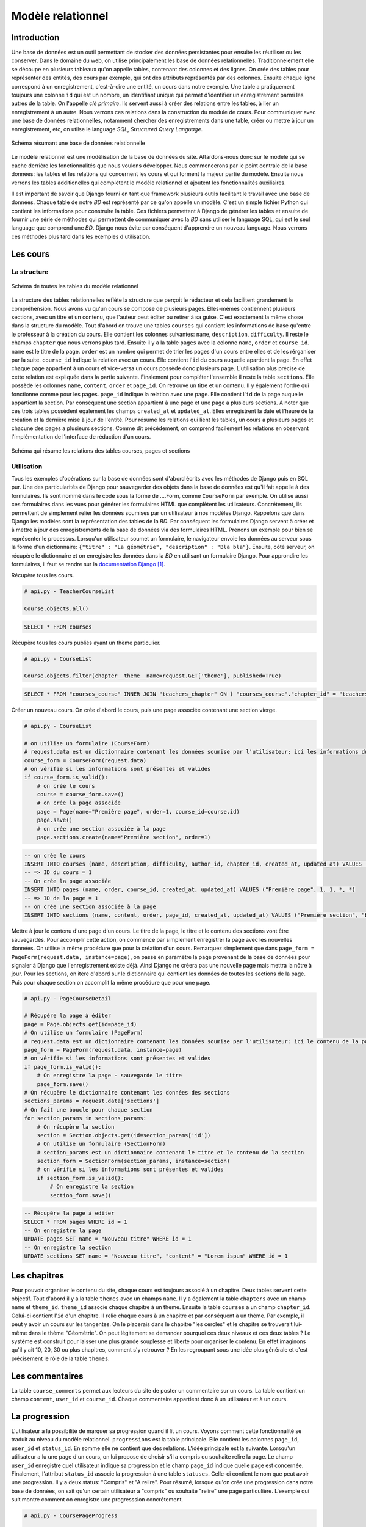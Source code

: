 ==================
Modèle relationnel
==================

############
Introduction
############

Une base de données est un outil permettant de stocker des données persistantes pour ensuite les réutiliser ou les conserver. Dans le domaine du web, on utilise principalement les base de données relationnelles. Traditionnelement elle se découpe en plusieurs tableaux qu'on appelle tables, contenant des colonnes et des lignes. On crée des tables pour représenter des entités, des cours par exemple, qui ont des attributs représentés par des colonnes. Ensuite chaque ligne correspond à un enregistrement, c'est-à-dire une entité, un cours dans notre exemple. Une table a pratiquement toujours une colonne ``id`` qui est un nombre, un identifiant unique qui permet d'identifier un enregistrement parmi les autres de la table. On l'appelle *clé primaire*. Ils servent aussi à créer des relations entre les tables, à lier un enregistrement à un autre. Nous verrons ces relations dans la construction du module de cours. Pour communiquer avec une base de données relationnelles, notamment chercher des enregistrements dans une table, créer ou mettre à jour un enregistrement, etc, on utilse le language *SQL*, *Structured Query Language*.

.. figure:: images/bd.png
    :scale: 70%
    :align: center

    Schéma résumant une base de données relationnelle

Le modèle relationnel est une modélisation de la base de données du site. Attardons-nous donc sur le modèle qui se cache derrière les fonctionnalités que nous voulons développer. Nous commencerons par le point centrale de la base données: les tables et les relations qui concernent les cours et qui forment la majeur partie du modèle. Ensuite nous verrons les tables additionelles qui complètent le modèle relationnel et ajoutent les fonctionnalités auxiliaires.

Il est important de savoir que Django fourni en tant que framework plusieurs outils facilitant le travail avec une base de données. Chaque table de notre *BD* est représenté par ce qu'on appelle un modèle. C'est un simple fichier Python qui contient les informations pour construire la table. Ces fichiers permettent à Django de générer les tables et ensuite de fournir une série de méthodes qui permettent de communiquer avec la *BD* sans utiliser le language SQL, qui est le seul language que comprend une *BD*. Django nous évite par conséquent d'apprendre un nouveau language. Nous verrons ces méthodes plus tard dans les exemples d'utilisation.

##########
Les cours
##########

************
La structure
************

.. figure:: images/uml_courses.png
    :scale: 90%
    :align: center

    Schéma de toutes les tables du modèle relationnel

La structure des tables relationnelles reflète la structure que perçoit le rédacteur et cela facilitent grandement la compréhension. Nous avons vu qu'un cours se compose de plusieurs pages. Elles-mêmes contiennent plusieurs sections, avec un titre et un contenu, que l'auteur peut éditer ou retirer à sa guise. C'est exactement la même chose dans la structure du modèle. Tout d'abord on trouve une tables ``courses`` qui contient les informations de base qu'entre le professeur à la création du cours. Elle contient les colonnes suivantes: ``name``, ``description``, ``difficulty``. Il reste le champs ``chapter`` que nous verrons plus tard. Ensuite il y a la table ``pages`` avec la colonne ``name``, ``order`` et ``course_id``. ``name`` est le titre de la page. ``order`` est un nombre qui permet de trier les pages d'un cours entre elles et de les rérganiser par la suite. ``course_id`` indique la relation avec un cours. Elle contient l'``id`` du cours auquelle apartient la page. En effet chaque page appartient à un cours et vice-versa un cours possède donc plusieurs page. L'utilisation plus précise de cette relation est expliquée dans la partie suivante. Finalement pour compléter l'ensemble il reste la table ``sections``. Elle possède les colonnes ``name``, ``content``, ``order`` et ``page_id``. On retrouve un titre et un contenu. Il y également l'ordre qui fonctionne comme pour les pages. ``page_id`` indique la relation avec une page. Elle contient l'``id`` de la page auquelle appartient la section. Par conséquent une section appartient à une page et une page a plusieurs sections. A noter que ces trois tables possèdent également les champs ``created_at`` et ``updated_at``. Elles enregistrent la date et l'heure de la création et la dernière mise à jour de l'entité. Pour résumé les relations qui lient les tables, un cours a plusieurs pages et chacune des pages a plusieurs sections. Comme dit précédement, on comprend facilement les relations en observant l'implémentation de l'interface de rédaction d'un cours.

.. figure:: images/schema_cours.png
    :scale: 80%
    :align: center

    Schéma qui résume les relations des tables courses, pages et sections


***********
Utilisation
***********

Tous les exemples d'opérations sur la base de données sont d'abord écrits avec les méthodes de Django puis en SQL pur. Une des particularités de Django pour sauvegarder des objets dans la base de données est qu'il fait appelle à des formulaires. Ils sont nommé dans le code sous la forme de ....Form, comme ``CourseForm`` par exemple. On utilise aussi ces formulaires dans les vues pour générer les formulaires HTML que complètent les utilisateurs. Concrétement, ils permettent de simplement relier les données soumises par un utilisateur à nos modèles Django. Rappelons que dans Django les modèles sont la représentation des tables de la *BD*. Par conséquent les formulaires Django servent à créer et à mettre à jour des enregistrements de la base de données via des formulaires HTML. Prenons un exemple pour bien se représenter le processus. Lorsqu'un utilisateur soumet un formulaire, le navigateur envoie les données au serveur sous la forme d'un dictionnaire: ``{"titre" : "La géométrie", "description" : "Bla bla"}``. Ensuite, côté serveur, on récupère le dictionnaire et on enregistre les données dans la *BD* en utilisant un formulaire Django. Pour approndire les formulaires, il faut se rendre sur la `documentation Django <https://docs.djangoproject.com/fr/1.7/topics/forms/>`_ [#f1]_.

Récupère tous les cours.

.. code-block:: python

    # api.py - TeacherCourseList

    Course.objects.all()

.. code-block:: sql

    SELECT * FROM courses

Récupère tous les cours publiés ayant un thème particulier.

.. code-block:: python

    # api.py - CourseList

    Course.objects.filter(chapter__theme__name=request.GET['theme'], published=True)

.. code-block:: sql

    SELECT * FROM "courses_course" INNER JOIN "teachers_chapter" ON ( "courses_course"."chapter_id" = "teachers_chapter"."id" ) INNER JOIN "teachers_theme" ON ( "teachers_chapter"."theme_id" = "teachers_theme"."id" ) WHERE ("teachers_theme"."name" = "Gémotrie" AND "courses_course"."published" = True)

Créer un nouveau cours. On crée d'abord le cours, puis une page associée contenant une section vierge.

.. code-block:: python

    # api.py - CourseList
    
    # on utilise un formulaire (CourseForm)
    # request.data est un dictionnaire contenant les données soumise par l'utilisateur: ici les informations du cours
    course_form = CourseForm(request.data)
    # on vérifie si les informations sont présentes et valides
    if course_form.is_valid():
        # on crée le cours
        course = course_form.save()
        # on crée la page associée
        page = Page(name="Première page", order=1, course_id=course.id)
        page.save()
        # on crée une section associée à la page
        page.sections.create(name="Première section", order=1)

.. code-block:: sql
    
    -- on crée le cours
    INSERT INTO courses (name, description, difficulty, author_id, chapter_id, created_at, updated_at) VALUES ("L'algèbre", "Lorem ipsum...", 3, 1, 1, *, *)
    -- => ID du cours = 1
    -- On crée la page associée
    INSERT INTO pages (name, order, course_id, created_at, updated_at) VALUES ("Première page", 1, 1, *, *)
    -- => ID de la page = 1
    -- on crée une section associée à la page
    INSERT INTO sections (name, content, order, page_id, created_at, updated_at) VALUES ("Première section", "bla bla", 1, 1, *, *)

Mettre à jour le contenu d'une page d'un cours. Le titre de la page, le titre et le contenu des sections vont être sauvegardés. Pour accomplir cette action, on commence par simplement enregistrer la page avec les nouvelles données. On utilise la même procédure que pour la création d'un cours. Remarquez simplement que dans ``page_form = PageForm(request.data, instance=page)``, on passe en paramètre la page provenant de la base de données pour signaler à Django que l'enregistrement existe déjà. Ainsi Django ne créera pas une nouvelle page mais mettra la nôtre à jour. Pour les sections, on itère d'abord sur le dictionnaire qui contient les données de toutes les sections de la page. Puis pour chaque section on accomplit la même procédure que pour une page.

.. code-block:: python

    # api.py - PageCourseDetail
    
    # Récupère la page à éditer
    page = Page.objects.get(id=page_id)
    # On utilise un formulaire (PageForm)
    # request.data est un dictionnaire contenant les données soumise par l'utilisateur: ici le contenu de la page
    page_form = PageForm(request.data, instance=page)
    # on vérifie si les informations sont présentes et valides
    if page_form.is_valid():
        # On enregistre la page - sauvegarde le titre
        page_form.save()
    # On récupère le dictionnaire contenant les données des sections
    sections_params = request.data['sections']
    # On fait une boucle pour chaque section
    for section_params in sections_params:
        # On récupère la section
        section = Section.objects.get(id=section_params['id'])
        # On utilise un formulaire (SectionForm)
        # section_params est un dictionnaire contenant le titre et le contenu de la section
        section_form = SectionForm(section_params, instance=section)
        # on vérifie si les informations sont présentes et valides
        if section_form.is_valid():
            # On enregistre la section
            section_form.save()

.. code-block:: sql
    
    -- Récupère la page à editer
    SELECT * FROM pages WHERE id = 1
    -- On enregistre la page
    UPDATE pages SET name = "Nouveau titre" WHERE id = 1
    -- On enregistre la section
    UPDATE sections SET name = "Nouveau titre", "content" = "Lorem ispum" WHERE id = 1

##############
Les chapitres
##############

Pour pouvoir organiser le contenu du site, chaque cours est toujours associé à un chapitre. Deux tables servent cette objectif. Tout d'abord il y a la table ``themes`` avec un champs ``name``. Il y a également la table ``chapters`` avec un champ ``name`` et ``theme_id``. ``theme_id`` associe chaque chapitre à un thème. Ensuite la table ``courses`` a un champ ``chapter_id``. Celui-ci contient l'``id`` d'un chapitre. Il relie chaque cours à un chapitre et par conséquent à un thème. Par exemple, il peut y avoir un cours sur les tangentes. On le placerais dans le chapitre "les cercles" et le chapitre se trouverait lui-même dans le thème "Géométrie". On peut légitement se demander pourquoi ces deux niveaux et ces deux tables ? Le système est construit pour laisser une plus grande souplesse et liberté pour organiser le contenu. En effet imaginons qu'il y ait 10, 20, 30 ou plus chapitres, comment s'y retrouver ? En les regroupant sous une idée plus générale et c'est précisement le rôle de la table ``themes``.    

#################
Les commentaires
#################

La table ``course_comments`` permet aux lecteurs du site de poster un commentaire sur un cours. La table contient un champ ``content``, ``user_id`` et ``course_id``. Chaque commentaire appartient donc à un utilisateur et à un cours.


###############
La progression
###############

L'utilisateur a la possibilité de marquer sa progression quand il lit un cours. Voyons comment cette fonctionnalité se traduit au niveau du modèle relationnel. ``progressions`` est la table principale. Elle contient les colonnes ``page_id``, ``user_id`` et ``status_id``. En somme elle ne contient que des relations. L'idée principale est la suivante. Lorsqu'un utilisateur a lu une page d'un cours, on lui propose de choisir s'il a compris ou souhaite relire la page. Le champ ``user_id`` enregistre quel utilisateur indique sa progression et le champ ``page_id`` indique quelle page est concernée. Finalement, l'attribut ``status_id`` associe la progression à une table ``statuses``. Celle-ci contient le nom que peut avoir une progression. Il y a deux status: "Compris" et "A relire". Pour résumé, lorsque qu'on crée une progression dans notre base de données, on sait qu'un certain utilisateur a "compris" ou souhaite "relire" une page particulière. L'exemple qui suit montre comment on enregistre une progresssion concrétement.

.. code-block:: python

    # api.py - CoursePageProgress
    
    # on récupère l'utilisateur connecté au site
    user = request.user
    # on récupère la page concernée
    page = Page.objects.get(id=pk)

    # request.data est un dictionnaire contenant les données soumise par l'utilisateur
    # ici, si l'utilisateur a compris ou non la page
    # On choisit le status en fonction
    if request.data['is_done'] == True:
        status = Status.objects.get(name="Compris")
    else:
        status = Status.objects.get(name="Relire")

    # si l'utilisateur n'a pas encore marqué sa progression sur cette page
    if not page.state(user):
        # on crée une progression avec la page, le status et l'utilisateur
        page.progression_set.create(status=status, user=user)
    # si l'utilisateur a déjà marqué sa progression sur cette page
    else:
        # on récupère sa progression
        progression = page.progression_set.get(user=user)
        # on met à jour avec le nouveau statut
        progression.status = status
        progression.save()

.. code-block:: sql
    
    -- Récupère la page à éditer
    SELECT * FROM pages WHERE id = 1
    -- => ID de la page = 1
    -- Récupère le statut
    SELECT * FROM statuses WHERE name = "Compris"
    -- => ID du statut = 1
    -- Crée une progression
    INSERT INTO "progressions" ("page_id", "status_id", "user_id", "created_at", "updated_at") VALUES (1, 1, 1, *, *)
    -- Met à jour une progression
    UPDATE "progressions" SET status_id = 1 WHERE id = 1


.. rubric:: Notes

.. [#f1] https://docs.djangoproject.com/fr/1.7/topics/forms